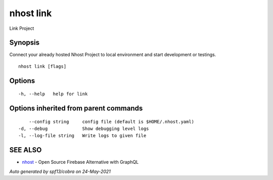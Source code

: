 .. _nhost_link:

nhost link
----------

Link Project

Synopsis
~~~~~~~~


Connect your already hosted Nhost Project to local environment and start development or testings.

::

  nhost link [flags]

Options
~~~~~~~

::

  -h, --help   help for link

Options inherited from parent commands
~~~~~~~~~~~~~~~~~~~~~~~~~~~~~~~~~~~~~~

::

      --config string     config file (default is $HOME/.nhost.yaml)
  -d, --debug             Show debugging level logs
  -l, --log-file string   Write logs to given file

SEE ALSO
~~~~~~~~

* `nhost <nhost.rst>`_ 	 - Open Source Firebase Alternative with GraphQL

*Auto generated by spf13/cobra on 24-May-2021*
